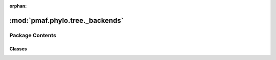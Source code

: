 :orphan:

:mod:`pmaf.phylo.tree._backends`
================================

.. py:module:: pmaf.phylo.tree._backends


Package Contents
----------------

Classes
~~~~~~~

.. autoapisummary::

   pmaf.phylo.tree._backends.TreeEte3Base



.. py:class:: TreeEte3Base(tree, src='newick', copy=False)

   Initialize self.  See help(type(self)) for accurate signature.

   .. method:: add_str_node_names(self, map_dict, only_tips)

      :param map_dict:
      :param only_tips:

      Returns:


   .. method:: copy(self)


   .. method:: count(self)


   .. method:: detach_node(self, node)

      :param node:

      Returns:


   .. method:: engine(self)
      :property:


   .. method:: find_node_by_name(self, node_name)

      :param node_name:

      Returns:


   .. method:: get_ascii_art(self)


   .. method:: get_internal_nodes(self, names=False)

      :param names: (Default value = False)

      Returns:


   .. method:: get_mcra_node_for_nodes(self, nodes)

      :param nodes:

      Returns:


   .. method:: get_node_copy(node)
      :staticmethod:

      :param node:

      Returns:


   .. method:: get_nodes(self, names=False)

      :param names: (Default value = False)

      Returns:


   .. method:: get_string(self, tree_format=1, root_node=False, output_format='newick', quoted_nodes=False, **kwargs)

      :param tree_format: (Default value = 1)
      :param root_node: (Default value = False)
      :param output_format: (Default value = 'newick')
      :param quoted_nodes: (Default value = False)
      :param \*\*kwargs:

      Returns:


   .. method:: get_tips(self, names=False)

      :param names: (Default value = False)

      Returns:


   .. method:: ladderize(self)


   .. method:: make_tree_art(self, tree_art_file_path)

      :param tree_art_file_path:

      Returns:


   .. method:: name(self)
      :property:


   .. method:: prune_for_ids(self, node_ids)

      :param node_ids:

      Returns:


   .. method:: replace_node_names(self, map_dict, only_tips)

      :param map_dict:
      :param only_tips:

      Returns:


   .. method:: resolve_polytomy(self)


   .. method:: sort(self)


   .. method:: unroot(self)


   .. method:: write_newick(self, tree_fp, tree_format=1, root_node=False, output_format='newick', quoted_nodes=False, **kwargs)

      :param tree_fp:
      :param tree_format: (Default value = 1)
      :param root_node: (Default value = False)
      :param output_format: (Default value = 'newick')
      :param quoted_nodes: (Default value = False)
      :param \*\*kwargs:

      Returns:



